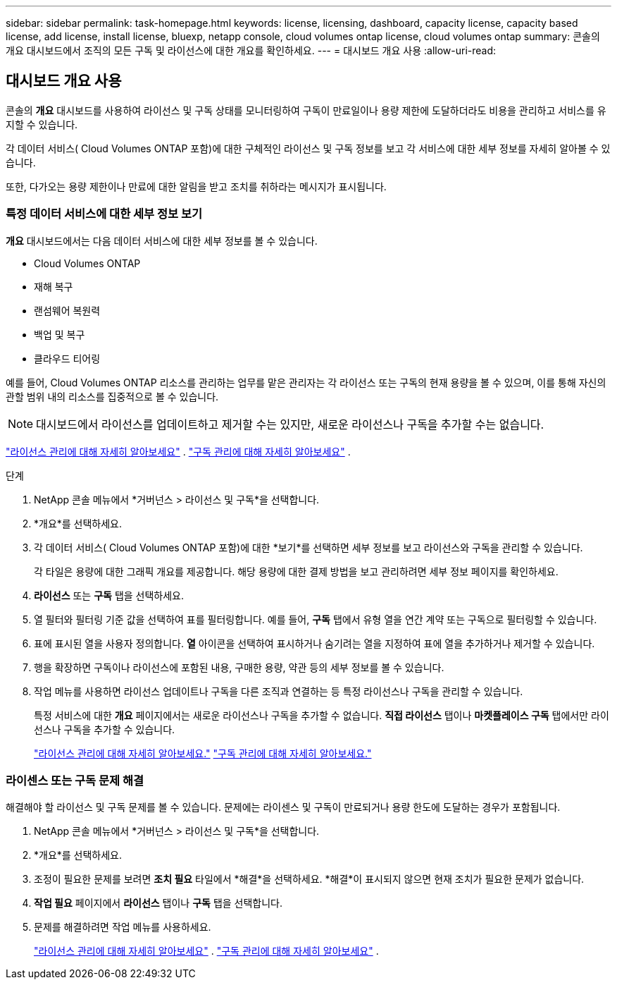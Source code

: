 ---
sidebar: sidebar 
permalink: task-homepage.html 
keywords: license, licensing, dashboard, capacity license, capacity based license, add license, install license, bluexp, netapp console, cloud volumes ontap license, cloud volumes ontap 
summary: 콘솔의 개요 대시보드에서 조직의 모든 구독 및 라이선스에 대한 개요를 확인하세요. 
---
= 대시보드 개요 사용
:allow-uri-read: 




== 대시보드 개요 사용

[role="lead"]
콘솔의 *개요* 대시보드를 사용하여 라이선스 및 구독 상태를 모니터링하여 구독이 만료일이나 용량 제한에 도달하더라도 비용을 관리하고 서비스를 유지할 수 있습니다.

각 데이터 서비스( Cloud Volumes ONTAP 포함)에 대한 구체적인 라이선스 및 구독 정보를 보고 각 서비스에 대한 세부 정보를 자세히 알아볼 수 있습니다.

또한, 다가오는 용량 제한이나 만료에 대한 알림을 받고 조치를 취하라는 메시지가 표시됩니다.



=== 특정 데이터 서비스에 대한 세부 정보 보기

*개요* 대시보드에서는 다음 데이터 서비스에 대한 세부 정보를 볼 수 있습니다.

* Cloud Volumes ONTAP
* 재해 복구
* 랜섬웨어 복원력
* 백업 및 복구
* 클라우드 티어링


예를 들어, Cloud Volumes ONTAP 리소스를 관리하는 업무를 맡은 관리자는 각 라이선스 또는 구독의 현재 용량을 볼 수 있으며, 이를 통해 자신의 관할 범위 내의 리소스를 집중적으로 볼 수 있습니다.


NOTE: 대시보드에서 라이선스를 업데이트하고 제거할 수는 있지만, 새로운 라이선스나 구독을 추가할 수는 없습니다.

link:task-manage-data-services-licenses.html["라이선스 관리에 대해 자세히 알아보세요"^] . link:task-manage-subscriptions.html["구독 관리에 대해 자세히 알아보세요"^] .

.단계
. NetApp 콘솔 메뉴에서 *거버넌스 > 라이선스 및 구독*을 선택합니다.
. *개요*를 선택하세요.
. 각 데이터 서비스( Cloud Volumes ONTAP 포함)에 대한 *보기*를 선택하면 세부 정보를 보고 라이선스와 구독을 관리할 수 있습니다.
+
각 타일은 용량에 대한 그래픽 개요를 제공합니다.  해당 용량에 대한 결제 방법을 보고 관리하려면 세부 정보 페이지를 확인하세요.

. *라이선스* 또는 *구독* 탭을 선택하세요.
. 열 필터와 필터링 기준 값을 선택하여 표를 필터링합니다.  예를 들어, *구독* 탭에서 유형 열을 연간 계약 또는 구독으로 필터링할 수 있습니다.
. 표에 표시된 열을 사용자 정의합니다.  *열* 아이콘을 선택하여 표시하거나 숨기려는 열을 지정하여 표에 열을 추가하거나 제거할 수 있습니다.
. 행을 확장하면 구독이나 라이선스에 포함된 내용, 구매한 용량, 약관 등의 세부 정보를 볼 수 있습니다.
. 작업 메뉴를 사용하면 라이선스 업데이트나 구독을 다른 조직과 연결하는 등 특정 라이선스나 구독을 관리할 수 있습니다.
+
특정 서비스에 대한 *개요* 페이지에서는 새로운 라이선스나 구독을 추가할 수 없습니다.  *직접 라이선스* 탭이나 *마켓플레이스 구독* 탭에서만 라이선스나 구독을 추가할 수 있습니다.

+
link:task-data-services-licenses.html["라이선스 관리에 대해 자세히 알아보세요."] link:task-manage-subscriptions.html["구독 관리에 대해 자세히 알아보세요."]





=== 라이센스 또는 구독 문제 해결

해결해야 할 라이선스 및 구독 문제를 볼 수 있습니다.  문제에는 라이센스 및 구독이 만료되거나 용량 한도에 도달하는 경우가 포함됩니다.

. NetApp 콘솔 메뉴에서 *거버넌스 > 라이선스 및 구독*을 선택합니다.
. *개요*를 선택하세요.
. 조정이 필요한 문제를 보려면 *조치 필요* 타일에서 *해결*을 선택하세요.  *해결*이 표시되지 않으면 현재 조치가 필요한 문제가 없습니다.
. *작업 필요* 페이지에서 *라이선스* 탭이나 *구독* 탭을 선택합니다.
. 문제를 해결하려면 작업 메뉴를 사용하세요.
+
link:task-manage-data-services-licenses.html["라이선스 관리에 대해 자세히 알아보세요"^] . link:task-manage-subscriptions.html["구독 관리에 대해 자세히 알아보세요"^] .


